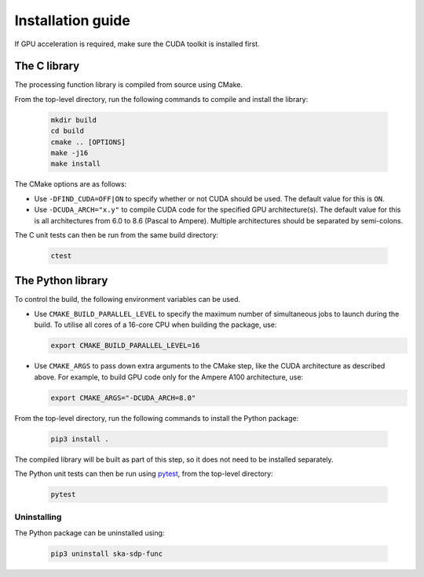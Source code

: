 ******************
Installation guide
******************

If GPU acceleration is required, make sure the CUDA toolkit is installed first.

The C library
=============

The processing function library is compiled from source using CMake.

From the top-level directory, run the following commands to compile and
install the library:

  .. code-block:: bash

     mkdir build
     cd build
     cmake .. [OPTIONS]
     make -j16
     make install

The CMake options are as follows:

- Use ``-DFIND_CUDA=OFF|ON`` to specify whether or not CUDA should be used.
  The default value for this is ``ON``.

- Use ``-DCUDA_ARCH="x.y"`` to compile CUDA code for the specified GPU
  architecture(s). The default value for this is all architectures
  from 6.0 to 8.6 (Pascal to Ampere). Multiple architectures should be
  separated by semi-colons.

The C unit tests can then be run from the same build directory:

  .. code-block:: bash

     ctest

The Python library
==================

To control the build, the following environment variables can be used.

- Use ``CMAKE_BUILD_PARALLEL_LEVEL`` to specify the maximum number of
  simultaneous jobs to launch during the build.
  To utilise all cores of a 16-core CPU when building the package, use:

  .. code-block:: bash

     export CMAKE_BUILD_PARALLEL_LEVEL=16

- Use ``CMAKE_ARGS`` to pass down extra arguments to the CMake step,
  like the CUDA architecture as described above.
  For example, to build GPU code only for the Ampere A100 architecture, use:

  .. code-block:: bash

     export CMAKE_ARGS="-DCUDA_ARCH=8.0"

From the top-level directory, run the following commands to install
the Python package:

  .. code-block:: bash

     pip3 install .

The compiled library will be built as part of this step, so it does not need to
be installed separately.

The Python unit tests can then be run using `pytest <https://pytest.org>`_,
from the top-level directory:

  .. code-block:: bash

     pytest

Uninstalling
------------

The Python package can be uninstalled using:

  .. code-block:: bash

     pip3 uninstall ska-sdp-func
